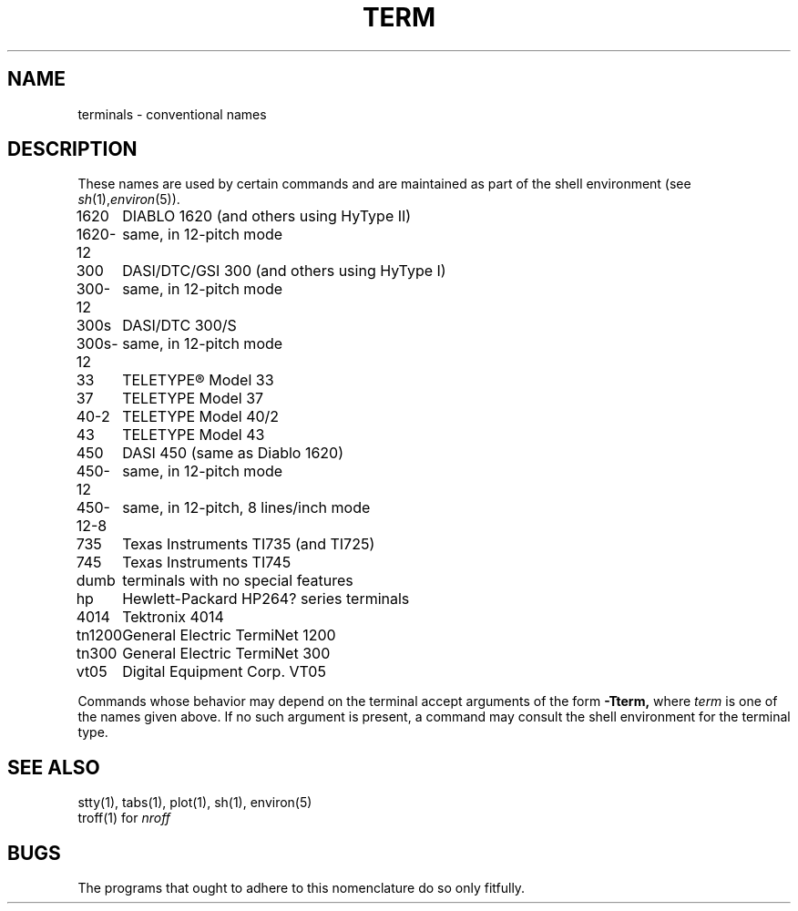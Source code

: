 .TH TERM 7 
.SH NAME
terminals \- conventional names
.SH DESCRIPTION
These names
are used by certain commands and are maintained 
as part of the shell environment
(see
.IR sh (1), environ (5)).
.LP
.nf
.ta \w'450\-12\-8  'u
1620	DIABLO 1620 (and others using HyType II)
1620\-12	same, in 12-pitch mode
300	DASI/DTC/GSI 300 (and others using HyType I)
300\-12	same, in 12-pitch mode
300s	DASI/DTC 300/S
300s\-12	same, in 12-pitch mode
33	TELETYPE\*R Model 33
37	TELETYPE Model 37
40\-2	TELETYPE Model 40/2
43	TELETYPE Model 43
450	DASI 450 (same as Diablo 1620)
450\-12	same, in 12-pitch mode
450\-12\-8	same, in 12-pitch, 8 lines/inch mode
735	Texas Instruments TI735 (and TI725)
745	Texas Instruments TI745
dumb	terminals with no special features
hp	Hewlett-Packard HP264? series terminals
4014	Tektronix 4014
tn1200	General Electric TermiNet 1200
tn300	General Electric TermiNet 300
vt05	Digital Equipment Corp. VT05
.fi
.PP
Commands whose behavior may depend on the terminal
accept arguments of the form
.BR \-Tterm,
where
.I term
is one of the names given above.
If no such argument is present,
a command may consult the shell environment
for the terminal type.
.SH SEE ALSO
stty(1), tabs(1), plot(1),
sh(1), environ(5)
.br
troff(1) for
.I nroff
.SH BUGS
The programs that ought to adhere to this nomenclature
do so only fitfully.
